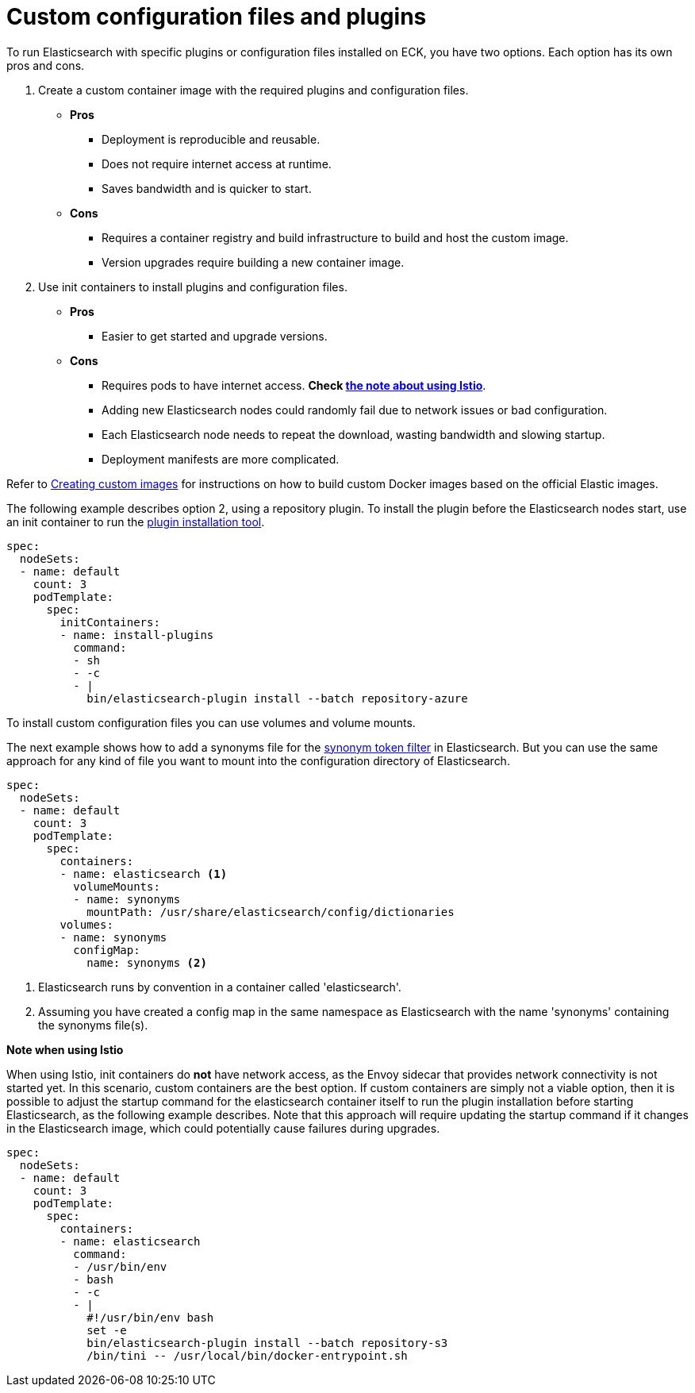 :parent_page_id: elasticsearch-specification
:page_id: bundles-plugins
ifdef::env-github[]
****
link:https://www.elastic.co/guide/en/cloud-on-k8s/master/k8s-{parent_page_id}.html#k8s-{page_id}[View this document on the Elastic website]
****
endif::[]
[id="{p}-{page_id}"]
= Custom configuration files and plugins

To run Elasticsearch with specific plugins or configuration files installed on ECK, you have two options. Each option has its own pros and cons.

. Create a custom container image with the required plugins and configuration files.
+ 
* *Pros*
** Deployment is reproducible and reusable.
** Does not require internet access at runtime.
** Saves bandwidth and is quicker to start.
+
* *Cons*
** Requires a container registry and build infrastructure to build and host the custom image.
** Version upgrades require building a new container image.

. Use init containers to install plugins and configuration files.
+
* *Pros*
** Easier to get started and upgrade versions.
+
* *Cons*
** Requires pods to have internet access. *Check <<istio-note,the note about using Istio>>*.
** Adding new Elasticsearch nodes could randomly fail due to network issues or bad configuration.
** Each Elasticsearch node needs to repeat the download, wasting bandwidth and slowing startup.
** Deployment manifests are more complicated.

Refer to <<{p}-custom-images,Creating custom images>> for instructions on how to build custom Docker images based on the official Elastic images.

The following example describes option 2, using a repository plugin. To install the plugin before the Elasticsearch
nodes start, use an init container to run the link:https://www.elastic.co/guide/en/elasticsearch/plugins/current/installation.html[plugin installation tool].

[source,yaml]
----
spec:
  nodeSets:
  - name: default
    count: 3
    podTemplate:
      spec:
        initContainers:
        - name: install-plugins
          command:
          - sh
          - -c
          - |
            bin/elasticsearch-plugin install --batch repository-azure
----

To install custom configuration files you can use volumes and volume mounts.

The next example shows how to add a synonyms file for the
link:https://www.elastic.co/guide/en/elasticsearch/reference/current/analysis-synonym-tokenfilter.html[synonym token filter] in Elasticsearch.
But you can use the same approach for any kind of file you want to mount into the configuration directory of Elasticsearch.

[source,yaml]
----
spec:
  nodeSets:
  - name: default
    count: 3
    podTemplate:
      spec:
        containers:
        - name: elasticsearch <1>
          volumeMounts:
          - name: synonyms
            mountPath: /usr/share/elasticsearch/config/dictionaries
        volumes:
        - name: synonyms
          configMap:
            name: synonyms <2>
----

<1> Elasticsearch runs by convention in a container called 'elasticsearch'.
<2> Assuming you have created a config map in the same namespace as Elasticsearch with the name 'synonyms' containing the synonyms file(s).

[id="istio-note"]
**Note when using Istio**

When using Istio, init containers do *not* have network access, as the Envoy sidecar that provides network connectivity is not started yet. In this scenario, custom containers are the best option. If custom containers are simply not a viable option, then it is possible to adjust the startup command for the elasticsearch container itself to run the plugin installation before starting Elasticsearch, as the following example describes. Note that this approach will require updating the startup command if it changes in the Elasticsearch image, which could potentially cause failures during upgrades.

[source,yaml]
----
spec:
  nodeSets:
  - name: default
    count: 3
    podTemplate:
      spec:
        containers:
        - name: elasticsearch
          command:
          - /usr/bin/env
          - bash
          - -c
          - |
            #!/usr/bin/env bash
            set -e
            bin/elasticsearch-plugin install --batch repository-s3
            /bin/tini -- /usr/local/bin/docker-entrypoint.sh
----
